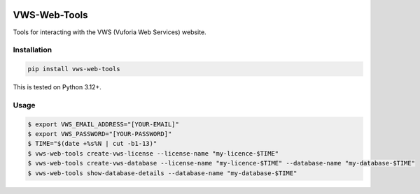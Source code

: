 |Build Status| |codecov| |PyPI| |Documentation Status|

VWS-Web-Tools
=============

Tools for interacting with the VWS (Vuforia Web Services) website.

Installation
------------

.. code-block:: shell

   pip install vws-web-tools

This is tested on Python 3.12+.

Usage
-----

.. code-block:: console

   $ export VWS_EMAIL_ADDRESS="[YOUR-EMAIL]"
   $ export VWS_PASSWORD="[YOUR-PASSWORD]"
   $ TIME="$(date +%s%N | cut -b1-13)"
   $ vws-web-tools create-vws-license --license-name "my-licence-$TIME"
   $ vws-web-tools create-vws-database --license-name "my-licence-$TIME" --database-name "my-database-$TIME"
   $ vws-web-tools show-database-details --database-name "my-database-$TIME"

.. |Build Status| image:: https://github.com/VWS-Python/vws-web-tools/actions/workflows/ci.yml/badge.svg?branch=main
   :target: https://github.com/VWS-Python/vws-web-tools/actions
.. |codecov| image:: https://codecov.io/gh/VWS-Python/vws-web-tools/branch/main/graph/badge.svg
   :target: https://codecov.io/gh/VWS-Python/vws-web-tools
.. |Documentation Status| image:: https://readthedocs.org/projects/vws-web-tools/badge/?version=latest
   :target: https://vws-web-tools.readthedocs.io/en/latest/?badge=latest
   :alt: Documentation Status
.. |PyPI| image:: https://badge.fury.io/py/VWS-Web-Tools.svg
   :target: https://badge.fury.io/py/VWS-Web-Tools

